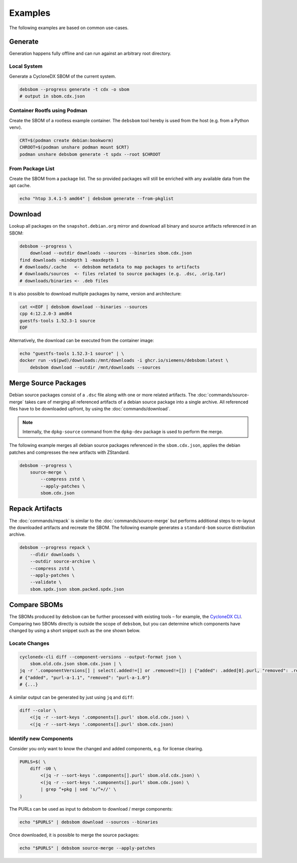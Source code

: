 Examples
========

The following examples are based on common use-cases.

Generate
~~~~~~~~

Generation happens fully offline and can run against an arbitrary root directory.

Local System
^^^^^^^^^^^^

Generate a CycloneDX SBOM of the current system.

.. code-block:: bash

    debsbom --progress generate -t cdx -o sbom
    # output in sbom.cdx.json

Container Rootfs using Podman
^^^^^^^^^^^^^^^^^^^^^^^^^^^^^

Create the SBOM of a rootless example container.
The ``debsbom`` tool hereby is used from the host (e.g. from a Python venv).

.. code-block:: bash

    CRT=$(podman create debian:bookworm)
    CHROOT=$(podman unshare podman mount $CRT)
    podman unshare debsbom generate -t spdx --root $CHROOT

From Package List
^^^^^^^^^^^^^^^^^

Create the SBOM from a package list. The so provided packages will still be enriched with any available data from the apt cache.

.. code-block:: bash

    echo "htop 3.4.1-5 amd64" | debsbom generate --from-pkglist

Download
~~~~~~~~

Lookup all packages on the ``snapshot.debian.org`` mirror and download all binary and source artifacts referenced in an SBOM:

.. code-block:: bash

    debsbom --progress \
        download --outdir downloads --sources --binaries sbom.cdx.json
    find downloads -mindepth 1 -maxdepth 1
    # downloads/.cache   <- debsbom metadata to map packages to artifacts
    # downloads/sources  <- files related to source packages (e.g. .dsc, .orig.tar)
    # downloads/binaries <- .deb files

It is also possible to download multiple packages by name, version and architecture:

.. code-block:: bash

    cat <<EOF | debsbom download --binaries --sources
    cpp 4:12.2.0-3 amd64
    guestfs-tools 1.52.3-1 source
    EOF

Alternatively, the download can be executed from the container image:

.. code-block:: bash

    echo "guestfs-tools 1.52.3-1 source" | \
    docker run -v$(pwd)/downloads:/mnt/downloads -i ghcr.io/siemens/debsbom:latest \
        debsbom download --outdir /mnt/downloads --sources

Merge Source Packages
~~~~~~~~~~~~~~~~~~~~~

Debian source packages consist of a ``.dsc`` file along with one or more related artifacts.
The :doc:`commands/source-merge` takes care of merging all referenced artifacts of a debian source package into a single archive.
All referenced files have to be downloaded upfront, by using the :doc:`commands/download`.

.. note::
    Internally, the ``dpkg-source`` command from the ``dpkg-dev`` package is used to perform the merge.

The following example merges all debian source packages referenced in the ``sbom.cdx.json``, applies the debian patches and compresses the new artifacts with ZStandard.

.. code-block:: bash

    debsbom --progress \
        source-merge \
            --compress zstd \
            --apply-patches \
            sbom.cdx.json

Repack Artifacts
~~~~~~~~~~~~~~~~

The :doc:`commands/repack` is similar to the :doc:`commands/source-merge` but performs additional steps to re-layout the downloaded artifacts and recreate the SBOM.
The following example generates a ``standard-bom`` source distribution archive.

.. code-block:: bash

    debsbom --progress repack \
        --dldir downloads \
        --outdir source-archive \
        --compress zstd \
        --apply-patches \
        --validate \
        sbom.spdx.json sbom.packed.spdx.json

Compare SBOMs
~~~~~~~~~~~~~

The SBOMs produced by ``debsbom`` can be further processed with existing tools – for example, the `CycloneDX CLI <https://github.com/CycloneDX/cyclonedx-cli>`_.
Comparing two SBOMs directly is outside the scope of ``debsbom``, but you can determine which components have changed by using a short snippet such as the one shown below.

Locate Changes
^^^^^^^^^^^^^^

.. code-block:: bash

    cyclonedx-cli diff --component-versions --output-format json \
        sbom.old.cdx.json sbom.cdx.json | \
    jq -r '.componentVersions[] | select(.added!=[] or .removed!=[]) | {"added": .added[0].purl, "removed": .removed[0].purl}'
    # {"added", "purl-a-1.1", "removed": "purl-a-1.0"}
    # {...}

A similar output can be generated by just using ``jq`` and ``diff``:

.. code-block:: bash

    diff --color \
        <(jq -r --sort-keys '.components[].purl' sbom.old.cdx.json) \
        <(jq -r --sort-keys '.components[].purl' sbom.cdx.json)

Identify new Components
^^^^^^^^^^^^^^^^^^^^^^^

Consider you only want to know the changed and added components, e.g. for license clearing.

.. code-block:: bash

    PURLS=$( \
        diff -U0 \
            <(jq -r --sort-keys '.components[].purl' sbom.old.cdx.json) \
            <(jq -r --sort-keys '.components[].purl' sbom.cdx.json) \
            | grep ^+pkg | sed 's/^+//' \
    )

The PURLs can be used as input to debsbom to download / merge components:

.. code-block:: bash

    echo "$PURLS" | debsbom download --sources --binaries

Once downloaded, it is possible to merge the source packages:

.. code-block:: bash

    echo "$PURLS" | debsbom source-merge --apply-patches
